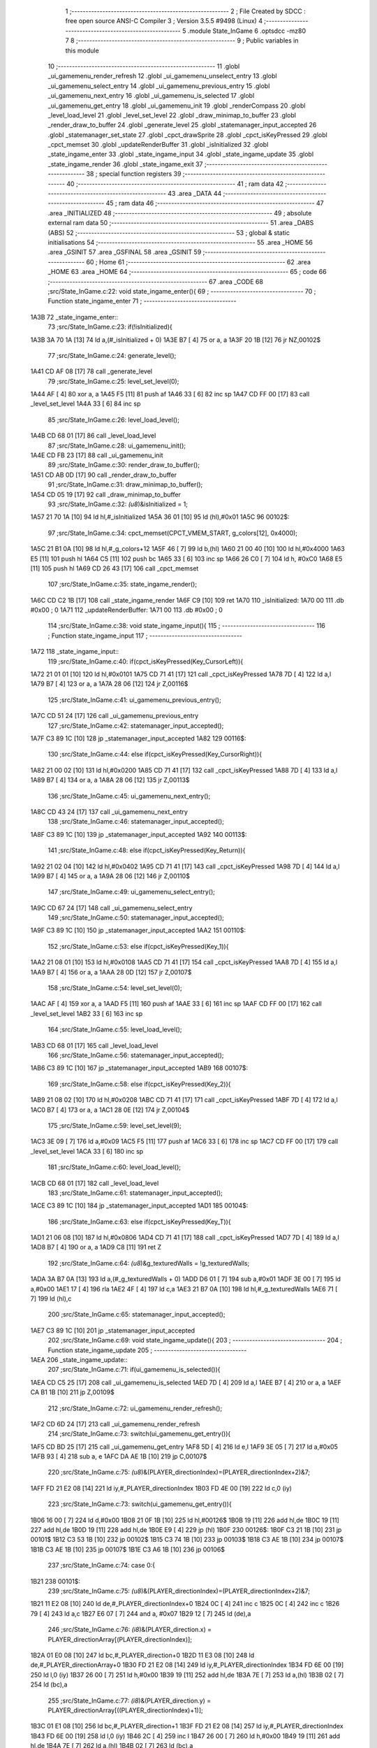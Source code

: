                               1 ;--------------------------------------------------------
                              2 ; File Created by SDCC : free open source ANSI-C Compiler
                              3 ; Version 3.5.5 #9498 (Linux)
                              4 ;--------------------------------------------------------
                              5 	.module State_InGame
                              6 	.optsdcc -mz80
                              7 	
                              8 ;--------------------------------------------------------
                              9 ; Public variables in this module
                             10 ;--------------------------------------------------------
                             11 	.globl _ui_gamemenu_render_refresh
                             12 	.globl _ui_gamemenu_unselect_entry
                             13 	.globl _ui_gamemenu_select_entry
                             14 	.globl _ui_gamemenu_previous_entry
                             15 	.globl _ui_gamemenu_next_entry
                             16 	.globl _ui_gamemenu_is_selected
                             17 	.globl _ui_gamemenu_get_entry
                             18 	.globl _ui_gamemenu_init
                             19 	.globl _renderCompass
                             20 	.globl _level_load_level
                             21 	.globl _level_set_level
                             22 	.globl _draw_minimap_to_buffer
                             23 	.globl _render_draw_to_buffer
                             24 	.globl _generate_level
                             25 	.globl _statemanager_input_accepted
                             26 	.globl _statemanager_set_state
                             27 	.globl _cpct_drawSprite
                             28 	.globl _cpct_isKeyPressed
                             29 	.globl _cpct_memset
                             30 	.globl _updateRenderBuffer
                             31 	.globl _isInitialized
                             32 	.globl _state_ingame_enter
                             33 	.globl _state_ingame_input
                             34 	.globl _state_ingame_update
                             35 	.globl _state_ingame_render
                             36 	.globl _state_ingame_exit
                             37 ;--------------------------------------------------------
                             38 ; special function registers
                             39 ;--------------------------------------------------------
                             40 ;--------------------------------------------------------
                             41 ; ram data
                             42 ;--------------------------------------------------------
                             43 	.area _DATA
                             44 ;--------------------------------------------------------
                             45 ; ram data
                             46 ;--------------------------------------------------------
                             47 	.area _INITIALIZED
                             48 ;--------------------------------------------------------
                             49 ; absolute external ram data
                             50 ;--------------------------------------------------------
                             51 	.area _DABS (ABS)
                             52 ;--------------------------------------------------------
                             53 ; global & static initialisations
                             54 ;--------------------------------------------------------
                             55 	.area _HOME
                             56 	.area _GSINIT
                             57 	.area _GSFINAL
                             58 	.area _GSINIT
                             59 ;--------------------------------------------------------
                             60 ; Home
                             61 ;--------------------------------------------------------
                             62 	.area _HOME
                             63 	.area _HOME
                             64 ;--------------------------------------------------------
                             65 ; code
                             66 ;--------------------------------------------------------
                             67 	.area _CODE
                             68 ;src/State_InGame.c:22: void state_ingame_enter(){
                             69 ;	---------------------------------
                             70 ; Function state_ingame_enter
                             71 ; ---------------------------------
   1A3B                      72 _state_ingame_enter::
                             73 ;src/State_InGame.c:23: if(!isInitialized){
   1A3B 3A 70 1A      [13]   74 	ld	a,(#_isInitialized + 0)
   1A3E B7            [ 4]   75 	or	a, a
   1A3F 20 1B         [12]   76 	jr	NZ,00102$
                             77 ;src/State_InGame.c:24: generate_level();
   1A41 CD AF 08      [17]   78 	call	_generate_level
                             79 ;src/State_InGame.c:25: level_set_level(0);
   1A44 AF            [ 4]   80 	xor	a, a
   1A45 F5            [11]   81 	push	af
   1A46 33            [ 6]   82 	inc	sp
   1A47 CD FF 00      [17]   83 	call	_level_set_level
   1A4A 33            [ 6]   84 	inc	sp
                             85 ;src/State_InGame.c:26: level_load_level();
   1A4B CD 68 01      [17]   86 	call	_level_load_level
                             87 ;src/State_InGame.c:28: ui_gamemenu_init();
   1A4E CD FB 23      [17]   88 	call	_ui_gamemenu_init
                             89 ;src/State_InGame.c:30: render_draw_to_buffer();
   1A51 CD AB 0D      [17]   90 	call	_render_draw_to_buffer
                             91 ;src/State_InGame.c:31: draw_minimap_to_buffer();
   1A54 CD 05 19      [17]   92 	call	_draw_minimap_to_buffer
                             93 ;src/State_InGame.c:32: *(u8*)&isInitialized = 1;
   1A57 21 70 1A      [10]   94 	ld	hl,#_isInitialized
   1A5A 36 01         [10]   95 	ld	(hl),#0x01
   1A5C                      96 00102$:
                             97 ;src/State_InGame.c:34: cpct_memset(CPCT_VMEM_START, g_colors[12], 0x4000);
   1A5C 21 B1 0A      [10]   98 	ld	hl,#_g_colors+12
   1A5F 46            [ 7]   99 	ld	b,(hl)
   1A60 21 00 40      [10]  100 	ld	hl,#0x4000
   1A63 E5            [11]  101 	push	hl
   1A64 C5            [11]  102 	push	bc
   1A65 33            [ 6]  103 	inc	sp
   1A66 26 C0         [ 7]  104 	ld	h, #0xC0
   1A68 E5            [11]  105 	push	hl
   1A69 CD 26 43      [17]  106 	call	_cpct_memset
                            107 ;src/State_InGame.c:35: state_ingame_render();
   1A6C CD C2 1B      [17]  108 	call	_state_ingame_render
   1A6F C9            [10]  109 	ret
   1A70                     110 _isInitialized:
   1A70 00                  111 	.db #0x00	; 0
   1A71                     112 _updateRenderBuffer:
   1A71 00                  113 	.db #0x00	; 0
                            114 ;src/State_InGame.c:38: void state_ingame_input(){
                            115 ;	---------------------------------
                            116 ; Function state_ingame_input
                            117 ; ---------------------------------
   1A72                     118 _state_ingame_input::
                            119 ;src/State_InGame.c:40: if(cpct_isKeyPressed(Key_CursorLeft)){
   1A72 21 01 01      [10]  120 	ld	hl,#0x0101
   1A75 CD 71 41      [17]  121 	call	_cpct_isKeyPressed
   1A78 7D            [ 4]  122 	ld	a,l
   1A79 B7            [ 4]  123 	or	a, a
   1A7A 28 06         [12]  124 	jr	Z,00116$
                            125 ;src/State_InGame.c:41: ui_gamemenu_previous_entry();
   1A7C CD 51 24      [17]  126 	call	_ui_gamemenu_previous_entry
                            127 ;src/State_InGame.c:42: statemanager_input_accepted();
   1A7F C3 89 1C      [10]  128 	jp  _statemanager_input_accepted
   1A82                     129 00116$:
                            130 ;src/State_InGame.c:44: else if(cpct_isKeyPressed(Key_CursorRight)){
   1A82 21 00 02      [10]  131 	ld	hl,#0x0200
   1A85 CD 71 41      [17]  132 	call	_cpct_isKeyPressed
   1A88 7D            [ 4]  133 	ld	a,l
   1A89 B7            [ 4]  134 	or	a, a
   1A8A 28 06         [12]  135 	jr	Z,00113$
                            136 ;src/State_InGame.c:45: ui_gamemenu_next_entry();
   1A8C CD 43 24      [17]  137 	call	_ui_gamemenu_next_entry
                            138 ;src/State_InGame.c:46: statemanager_input_accepted();
   1A8F C3 89 1C      [10]  139 	jp  _statemanager_input_accepted
   1A92                     140 00113$:
                            141 ;src/State_InGame.c:48: else if(cpct_isKeyPressed(Key_Return)){
   1A92 21 02 04      [10]  142 	ld	hl,#0x0402
   1A95 CD 71 41      [17]  143 	call	_cpct_isKeyPressed
   1A98 7D            [ 4]  144 	ld	a,l
   1A99 B7            [ 4]  145 	or	a, a
   1A9A 28 06         [12]  146 	jr	Z,00110$
                            147 ;src/State_InGame.c:49: ui_gamemenu_select_entry();
   1A9C CD 67 24      [17]  148 	call	_ui_gamemenu_select_entry
                            149 ;src/State_InGame.c:50: statemanager_input_accepted();
   1A9F C3 89 1C      [10]  150 	jp  _statemanager_input_accepted
   1AA2                     151 00110$:
                            152 ;src/State_InGame.c:53: else if(cpct_isKeyPressed(Key_1)){
   1AA2 21 08 01      [10]  153 	ld	hl,#0x0108
   1AA5 CD 71 41      [17]  154 	call	_cpct_isKeyPressed
   1AA8 7D            [ 4]  155 	ld	a,l
   1AA9 B7            [ 4]  156 	or	a, a
   1AAA 28 0D         [12]  157 	jr	Z,00107$
                            158 ;src/State_InGame.c:54: level_set_level(0);
   1AAC AF            [ 4]  159 	xor	a, a
   1AAD F5            [11]  160 	push	af
   1AAE 33            [ 6]  161 	inc	sp
   1AAF CD FF 00      [17]  162 	call	_level_set_level
   1AB2 33            [ 6]  163 	inc	sp
                            164 ;src/State_InGame.c:55: level_load_level();
   1AB3 CD 68 01      [17]  165 	call	_level_load_level
                            166 ;src/State_InGame.c:56: statemanager_input_accepted();
   1AB6 C3 89 1C      [10]  167 	jp  _statemanager_input_accepted
   1AB9                     168 00107$:
                            169 ;src/State_InGame.c:58: else if(cpct_isKeyPressed(Key_2)){ 
   1AB9 21 08 02      [10]  170 	ld	hl,#0x0208
   1ABC CD 71 41      [17]  171 	call	_cpct_isKeyPressed
   1ABF 7D            [ 4]  172 	ld	a,l
   1AC0 B7            [ 4]  173 	or	a, a
   1AC1 28 0E         [12]  174 	jr	Z,00104$
                            175 ;src/State_InGame.c:59: level_set_level(9);
   1AC3 3E 09         [ 7]  176 	ld	a,#0x09
   1AC5 F5            [11]  177 	push	af
   1AC6 33            [ 6]  178 	inc	sp
   1AC7 CD FF 00      [17]  179 	call	_level_set_level
   1ACA 33            [ 6]  180 	inc	sp
                            181 ;src/State_InGame.c:60: level_load_level();
   1ACB CD 68 01      [17]  182 	call	_level_load_level
                            183 ;src/State_InGame.c:61: statemanager_input_accepted();
   1ACE C3 89 1C      [10]  184 	jp  _statemanager_input_accepted
   1AD1                     185 00104$:
                            186 ;src/State_InGame.c:63: else if(cpct_isKeyPressed(Key_T)){
   1AD1 21 06 08      [10]  187 	ld	hl,#0x0806
   1AD4 CD 71 41      [17]  188 	call	_cpct_isKeyPressed
   1AD7 7D            [ 4]  189 	ld	a,l
   1AD8 B7            [ 4]  190 	or	a, a
   1AD9 C8            [11]  191 	ret	Z
                            192 ;src/State_InGame.c:64: *(u8*)&g_texturedWalls = !g_texturedWalls;
   1ADA 3A B7 0A      [13]  193 	ld	a,(#_g_texturedWalls + 0)
   1ADD D6 01         [ 7]  194 	sub	a,#0x01
   1ADF 3E 00         [ 7]  195 	ld	a,#0x00
   1AE1 17            [ 4]  196 	rla
   1AE2 4F            [ 4]  197 	ld	c,a
   1AE3 21 B7 0A      [10]  198 	ld	hl,#_g_texturedWalls
   1AE6 71            [ 7]  199 	ld	(hl),c
                            200 ;src/State_InGame.c:65: statemanager_input_accepted();
   1AE7 C3 89 1C      [10]  201 	jp  _statemanager_input_accepted
                            202 ;src/State_InGame.c:69: void state_ingame_update(){
                            203 ;	---------------------------------
                            204 ; Function state_ingame_update
                            205 ; ---------------------------------
   1AEA                     206 _state_ingame_update::
                            207 ;src/State_InGame.c:71: if(ui_gamemenu_is_selected()){
   1AEA CD C5 25      [17]  208 	call	_ui_gamemenu_is_selected
   1AED 7D            [ 4]  209 	ld	a,l
   1AEE B7            [ 4]  210 	or	a, a
   1AEF CA B1 1B      [10]  211 	jp	Z,00109$
                            212 ;src/State_InGame.c:72: ui_gamemenu_render_refresh();
   1AF2 CD 6D 24      [17]  213 	call	_ui_gamemenu_render_refresh
                            214 ;src/State_InGame.c:73: switch(ui_gamemenu_get_entry()){
   1AF5 CD BD 25      [17]  215 	call	_ui_gamemenu_get_entry
   1AF8 5D            [ 4]  216 	ld	e,l
   1AF9 3E 05         [ 7]  217 	ld	a,#0x05
   1AFB 93            [ 4]  218 	sub	a, e
   1AFC DA AE 1B      [10]  219 	jp	C,00107$
                            220 ;src/State_InGame.c:75: *(u8*)&(PLAYER_directionIndex)=(PLAYER_directionIndex+2)&7;
   1AFF FD 21 E2 08   [14]  221 	ld	iy,#_PLAYER_directionIndex
   1B03 FD 4E 00      [19]  222 	ld	c,0 (iy)
                            223 ;src/State_InGame.c:73: switch(ui_gamemenu_get_entry()){
   1B06 16 00         [ 7]  224 	ld	d,#0x00
   1B08 21 0F 1B      [10]  225 	ld	hl,#00126$
   1B0B 19            [11]  226 	add	hl,de
   1B0C 19            [11]  227 	add	hl,de
   1B0D 19            [11]  228 	add	hl,de
   1B0E E9            [ 4]  229 	jp	(hl)
   1B0F                     230 00126$:
   1B0F C3 21 1B      [10]  231 	jp	00101$
   1B12 C3 53 1B      [10]  232 	jp	00102$
   1B15 C3 74 1B      [10]  233 	jp	00103$
   1B18 C3 AE 1B      [10]  234 	jp	00107$
   1B1B C3 AE 1B      [10]  235 	jp	00107$
   1B1E C3 A6 1B      [10]  236 	jp	00106$
                            237 ;src/State_InGame.c:74: case 0:{
   1B21                     238 00101$:
                            239 ;src/State_InGame.c:75: *(u8*)&(PLAYER_directionIndex)=(PLAYER_directionIndex+2)&7;
   1B21 11 E2 08      [10]  240 	ld	de,#_PLAYER_directionIndex+0
   1B24 0C            [ 4]  241 	inc	c
   1B25 0C            [ 4]  242 	inc	c
   1B26 79            [ 4]  243 	ld	a,c
   1B27 E6 07         [ 7]  244 	and	a, #0x07
   1B29 12            [ 7]  245 	ld	(de),a
                            246 ;src/State_InGame.c:76: *(i8*)&(PLAYER_direction.x) = PLAYER_directionArray[(PLAYER_directionIndex)];
   1B2A 01 E0 08      [10]  247 	ld	bc,#_PLAYER_direction+0
   1B2D 11 E3 08      [10]  248 	ld	de,#_PLAYER_directionArray+0
   1B30 FD 21 E2 08   [14]  249 	ld	iy,#_PLAYER_directionIndex
   1B34 FD 6E 00      [19]  250 	ld	l,0 (iy)
   1B37 26 00         [ 7]  251 	ld	h,#0x00
   1B39 19            [11]  252 	add	hl,de
   1B3A 7E            [ 7]  253 	ld	a,(hl)
   1B3B 02            [ 7]  254 	ld	(bc),a
                            255 ;src/State_InGame.c:77: *(i8*)&(PLAYER_direction.y) = PLAYER_directionArray[((PLAYER_directionIndex)+1)];
   1B3C 01 E1 08      [10]  256 	ld	bc,#_PLAYER_direction+1
   1B3F FD 21 E2 08   [14]  257 	ld	iy,#_PLAYER_directionIndex
   1B43 FD 6E 00      [19]  258 	ld	l,0 (iy)
   1B46 2C            [ 4]  259 	inc	l
   1B47 26 00         [ 7]  260 	ld	h,#0x00
   1B49 19            [11]  261 	add	hl,de
   1B4A 7E            [ 7]  262 	ld	a,(hl)
   1B4B 02            [ 7]  263 	ld	(bc),a
                            264 ;src/State_InGame.c:79: *(u8*)&updateRenderBuffer = 1;
   1B4C 21 71 1A      [10]  265 	ld	hl,#_updateRenderBuffer
   1B4F 36 01         [10]  266 	ld	(hl),#0x01
                            267 ;src/State_InGame.c:80: break;
   1B51 18 5B         [12]  268 	jr	00107$
                            269 ;src/State_InGame.c:82: case 1:{
   1B53                     270 00102$:
                            271 ;src/State_InGame.c:83: *(i8*)&(PLAYER_position.x) = PLAYER_position.x + PLAYER_direction.x;
   1B53 21 DE 08      [10]  272 	ld	hl,#_PLAYER_position+0
   1B56 4D            [ 4]  273 	ld	c, l
   1B57 44            [ 4]  274 	ld	b, h
   1B58 5E            [ 7]  275 	ld	e,(hl)
   1B59 21 E0 08      [10]  276 	ld	hl,#_PLAYER_direction+0
   1B5C 56            [ 7]  277 	ld	d,(hl)
   1B5D 7B            [ 4]  278 	ld	a,e
   1B5E 82            [ 4]  279 	add	a, d
   1B5F 02            [ 7]  280 	ld	(bc),a
                            281 ;src/State_InGame.c:84: *(i8*)&(PLAYER_position.y) = PLAYER_position.y + PLAYER_direction.y;
   1B60 21 DF 08      [10]  282 	ld	hl,#_PLAYER_position+1
   1B63 4D            [ 4]  283 	ld	c, l
   1B64 44            [ 4]  284 	ld	b, h
   1B65 5E            [ 7]  285 	ld	e,(hl)
   1B66 21 E1 08      [10]  286 	ld	hl,#_PLAYER_direction+1
   1B69 56            [ 7]  287 	ld	d,(hl)
   1B6A 7B            [ 4]  288 	ld	a,e
   1B6B 82            [ 4]  289 	add	a, d
   1B6C 02            [ 7]  290 	ld	(bc),a
                            291 ;src/State_InGame.c:86: *(u8*)&updateRenderBuffer = 1;
   1B6D 21 71 1A      [10]  292 	ld	hl,#_updateRenderBuffer
   1B70 36 01         [10]  293 	ld	(hl),#0x01
                            294 ;src/State_InGame.c:87: break;
   1B72 18 3A         [12]  295 	jr	00107$
                            296 ;src/State_InGame.c:89: case 2:{
   1B74                     297 00103$:
                            298 ;src/State_InGame.c:90: *(u8*)&(PLAYER_directionIndex)=(PLAYER_directionIndex-2)&7;
   1B74 11 E2 08      [10]  299 	ld	de,#_PLAYER_directionIndex+0
   1B77 0D            [ 4]  300 	dec	c
   1B78 0D            [ 4]  301 	dec	c
   1B79 79            [ 4]  302 	ld	a,c
   1B7A E6 07         [ 7]  303 	and	a, #0x07
   1B7C 12            [ 7]  304 	ld	(de),a
                            305 ;src/State_InGame.c:91: *(i8*)&(PLAYER_direction.x) = PLAYER_directionArray[(PLAYER_directionIndex)];
   1B7D 01 E0 08      [10]  306 	ld	bc,#_PLAYER_direction+0
   1B80 11 E3 08      [10]  307 	ld	de,#_PLAYER_directionArray+0
   1B83 FD 21 E2 08   [14]  308 	ld	iy,#_PLAYER_directionIndex
   1B87 FD 6E 00      [19]  309 	ld	l,0 (iy)
   1B8A 26 00         [ 7]  310 	ld	h,#0x00
   1B8C 19            [11]  311 	add	hl,de
   1B8D 7E            [ 7]  312 	ld	a,(hl)
   1B8E 02            [ 7]  313 	ld	(bc),a
                            314 ;src/State_InGame.c:92: *(i8*)&(PLAYER_direction.y) = PLAYER_directionArray[((PLAYER_directionIndex)+1)];
   1B8F 01 E1 08      [10]  315 	ld	bc,#_PLAYER_direction+1
   1B92 FD 21 E2 08   [14]  316 	ld	iy,#_PLAYER_directionIndex
   1B96 FD 6E 00      [19]  317 	ld	l,0 (iy)
   1B99 2C            [ 4]  318 	inc	l
   1B9A 26 00         [ 7]  319 	ld	h,#0x00
   1B9C 19            [11]  320 	add	hl,de
   1B9D 7E            [ 7]  321 	ld	a,(hl)
   1B9E 02            [ 7]  322 	ld	(bc),a
                            323 ;src/State_InGame.c:94: *(u8*)&updateRenderBuffer = 1;
   1B9F 21 71 1A      [10]  324 	ld	hl,#_updateRenderBuffer
                            325 ;src/State_InGame.c:95: break;
                            326 ;src/State_InGame.c:97: case 3:{
                            327 ;src/State_InGame.c:99: break;
                            328 ;src/State_InGame.c:101: case 4:{
                            329 ;src/State_InGame.c:103: break;
   1BA2 36 01         [10]  330 	ld	(hl), #0x01
   1BA4 18 08         [12]  331 	jr	00107$
                            332 ;src/State_InGame.c:105: case 5:{
   1BA6                     333 00106$:
                            334 ;src/State_InGame.c:106: statemanager_set_state(STATE_PAUSEMENU);
   1BA6 3E 02         [ 7]  335 	ld	a,#0x02
   1BA8 F5            [11]  336 	push	af
   1BA9 33            [ 6]  337 	inc	sp
   1BAA CD 8F 1C      [17]  338 	call	_statemanager_set_state
   1BAD 33            [ 6]  339 	inc	sp
                            340 ;src/State_InGame.c:109: }
   1BAE                     341 00107$:
                            342 ;src/State_InGame.c:110: ui_gamemenu_unselect_entry();
   1BAE CD 61 24      [17]  343 	call	_ui_gamemenu_unselect_entry
   1BB1                     344 00109$:
                            345 ;src/State_InGame.c:113: if(updateRenderBuffer){
   1BB1 3A 71 1A      [13]  346 	ld	a,(#_updateRenderBuffer + 0)
   1BB4 B7            [ 4]  347 	or	a, a
   1BB5 C8            [11]  348 	ret	Z
                            349 ;src/State_InGame.c:114: render_draw_to_buffer();
   1BB6 CD AB 0D      [17]  350 	call	_render_draw_to_buffer
                            351 ;src/State_InGame.c:115: draw_minimap_to_buffer();
   1BB9 CD 05 19      [17]  352 	call	_draw_minimap_to_buffer
                            353 ;src/State_InGame.c:116: *(u8*)&updateRenderBuffer = 0;
   1BBC 21 71 1A      [10]  354 	ld	hl,#_updateRenderBuffer
   1BBF 36 00         [10]  355 	ld	(hl),#0x00
   1BC1 C9            [10]  356 	ret
                            357 ;src/State_InGame.c:121: void state_ingame_render(){
                            358 ;	---------------------------------
                            359 ; Function state_ingame_render
                            360 ; ---------------------------------
   1BC2                     361 _state_ingame_render::
                            362 ;src/State_InGame.c:122: ui_gamemenu_render_refresh();
   1BC2 CD 6D 24      [17]  363 	call	_ui_gamemenu_render_refresh
                            364 ;src/State_InGame.c:123: cpct_drawSprite(SCREEN_TEXTURE_BUFFER,SCREEN_TEXTURE_POSITION,SCREEN_TEXTURE_WIDTH_BYTES,SCREEN_TEXTURE_HEIGHT);
   1BC5 21 28 64      [10]  365 	ld	hl,#0x6428
   1BC8 E5            [11]  366 	push	hl
   1BC9 21 B4 C0      [10]  367 	ld	hl,#0xC0B4
   1BCC E5            [11]  368 	push	hl
   1BCD 21 00 8B      [10]  369 	ld	hl,#0x8B00
   1BD0 E5            [11]  370 	push	hl
   1BD1 CD A0 41      [17]  371 	call	_cpct_drawSprite
                            372 ;src/State_InGame.c:124: renderCompass();
   1BD4 CD DB 23      [17]  373 	call	_renderCompass
                            374 ;src/State_InGame.c:125: cpct_drawSprite(MINIMAP_BUFFER,MINIMAP_POSITION,MINIMAP_WIDTH_BYTES,MINIMAP_HEIGHT_BYTES);
   1BD7 21 10 40      [10]  375 	ld	hl,#0x4010
   1BDA E5            [11]  376 	push	hl
   1BDB 21 70 C5      [10]  377 	ld	hl,#0xC570
   1BDE E5            [11]  378 	push	hl
   1BDF 21 A0 9A      [10]  379 	ld	hl,#0x9AA0
   1BE2 E5            [11]  380 	push	hl
   1BE3 CD A0 41      [17]  381 	call	_cpct_drawSprite
   1BE6 C9            [10]  382 	ret
                            383 ;src/State_InGame.c:128: void state_ingame_exit(){
                            384 ;	---------------------------------
                            385 ; Function state_ingame_exit
                            386 ; ---------------------------------
   1BE7                     387 _state_ingame_exit::
                            388 ;src/State_InGame.c:129: *(u8*)&isInitialized = 0;
   1BE7 21 70 1A      [10]  389 	ld	hl,#_isInitialized
   1BEA 36 00         [10]  390 	ld	(hl),#0x00
   1BEC C9            [10]  391 	ret
                            392 	.area _CODE
                            393 	.area _INITIALIZER
                            394 	.area _CABS (ABS)
